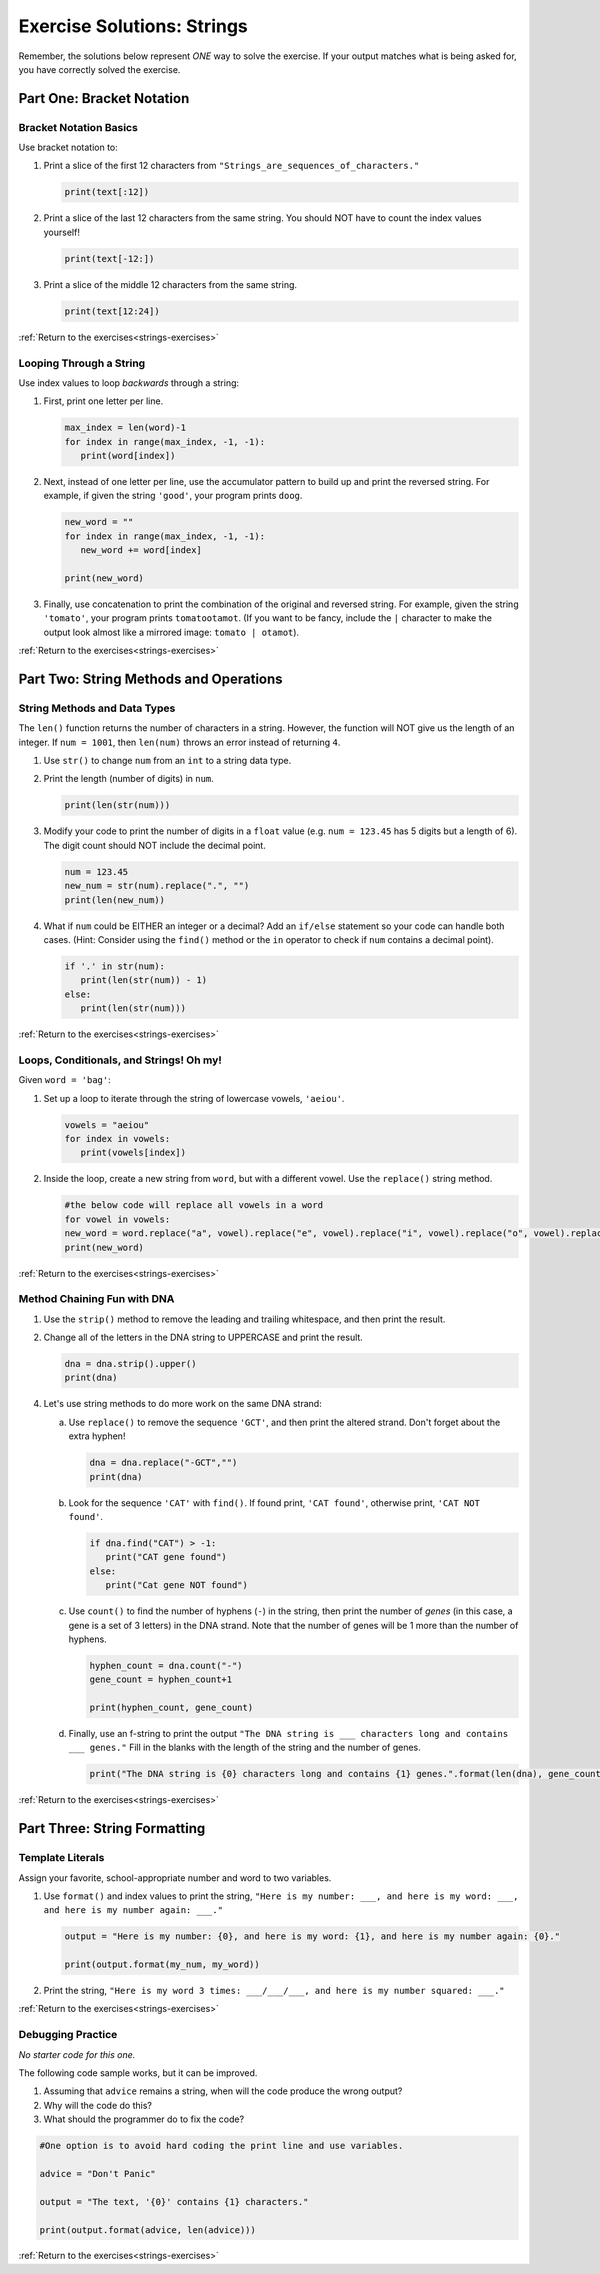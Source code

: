 .. _strings-exercise-solutions:

Exercise Solutions: Strings
======================================

Remember, the solutions below represent *ONE* way to solve the exercise.
If your output matches what is being asked for, you have correctly solved the exercise.

Part One: Bracket Notation
--------------------------

.. _strings-exercise-solutions1.2:

Bracket Notation Basics
^^^^^^^^^^^^^^^^^^^^^^^

Use bracket notation to:

1. Print a slice of the first 12 characters from
   ``"Strings_are_sequences_of_characters."``

   .. sourcecode:: python

      print(text[:12])


2. Print a slice of the last 12 characters from the same string. You should
   NOT have to count the index values yourself!

   .. sourcecode:: python

      print(text[-12:])

3. Print a slice of the middle 12 characters from the same string.

   .. sourcecode:: python
   
      print(text[12:24])


:ref:`Return to the exercises<strings-exercises>`

.. _strings-exercise-solutions1.3:

Looping Through a String
^^^^^^^^^^^^^^^^^^^^^^^^

Use index values to loop *backwards* through a string:

1. First, print one letter per line.

   .. sourcecode:: python

      max_index = len(word)-1
      for index in range(max_index, -1, -1):
         print(word[index])

2. Next, instead of one letter per line, use the accumulator pattern to build
   up and print the reversed string. For example, if given the string
   ``'good'``, your program prints ``doog``.

   .. sourcecode:: python

      new_word = ""
      for index in range(max_index, -1, -1):
         new_word += word[index]

      print(new_word)

3. Finally, use concatenation to print the combination of the original and
   reversed string. For example, given the string ``'tomato'``, your program
   prints ``tomatootamot``. (If you want to be fancy, include the ``|``
   character to make the output look almost like a mirrored image: ``tomato | otamot``). 

:ref:`Return to the exercises<strings-exercises>`

Part Two: String Methods and Operations
---------------------------------------

.. _strings-exercise-solutions2.1:

String Methods and Data Types
^^^^^^^^^^^^^^^^^^^^^^^^^^^^^^

The ``len()`` function returns the number of characters in a string. However,
the function will NOT give us the length of an integer. If ``num = 1001``,
then ``len(num)`` throws an error instead of returning ``4``.

1. Use ``str()`` to change ``num`` from an ``int`` to a string data type.
2. Print the length (number of digits) in ``num``.

   .. sourcecode:: python

      print(len(str(num)))

3. Modify your code to print the number of digits in a ``float`` value (e.g.
   ``num = 123.45`` has 5 digits but a length of 6). The digit count should
   NOT include the decimal point.

   .. sourcecode:: python

      num = 123.45
      new_num = str(num).replace(".", "")
      print(len(new_num))

4. What if ``num`` could be EITHER an integer or a decimal? Add an ``if/else``
   statement so your code can handle both cases.  (Hint: Consider using the
   ``find()`` method or the ``in`` operator to check if ``num`` contains a
   decimal point).

   .. sourcecode:: python

      if '.' in str(num):
         print(len(str(num)) - 1)
      else:
         print(len(str(num)))

:ref:`Return to the exercises<strings-exercises>`

.. _strings-exercise-solutions2.2:

Loops, Conditionals, and Strings! Oh my!
^^^^^^^^^^^^^^^^^^^^^^^^^^^^^^^^^^^^^^^^

Given ``word = 'bag'``:

1. Set up a loop to iterate through the string of lowercase vowels,
   ``'aeiou'``.

   .. sourcecode:: python

      vowels = "aeiou"
      for index in vowels:
         print(vowels[index])

2. Inside the loop, create a new string from ``word``, but with a different
   vowel. Use the ``replace()`` string method.
    
   .. sourcecode:: python

      #the below code will replace all vowels in a word
      for vowel in vowels:
      new_word = word.replace("a", vowel).replace("e", vowel).replace("i", vowel).replace("o", vowel).replace("u", vowel)
      print(new_word)



:ref:`Return to the exercises<strings-exercises>`

.. _strings-exercise-solutions2.3:

Method Chaining Fun with DNA
^^^^^^^^^^^^^^^^^^^^^^^^^^^^^

1. Use the ``strip()`` method to remove the leading and trailing whitespace,
   and then print the result.
2. Change all of the letters in the DNA string to UPPERCASE and print the
   result.

   .. sourcecode:: python

      dna = dna.strip().upper()
      print(dna)

4. Let's use string methods to do more work on the same DNA strand:

   a. Use ``replace()`` to remove the sequence ``'GCT'``, and then print the altered
      strand. Don't forget about the extra hyphen!

      .. sourcecode:: python

         dna = dna.replace("-GCT","")
         print(dna)

   b. Look for the sequence ``'CAT'`` with ``find()``. If found print, ``'CAT
      found'``, otherwise print, ``'CAT NOT found'``.

      .. sourcecode:: python

         if dna.find("CAT") > -1:
            print("CAT gene found")
         else:
            print("Cat gene NOT found")

   c. Use ``count()`` to find the number of hyphens (``-``) in the string, then
      print the number of *genes* (in this case, a gene is a set of 3 letters) in the DNA strand. Note
      that the number of genes will be 1 more than the number of hyphens. 

      .. sourcecode:: python

         hyphen_count = dna.count("-")
         gene_count = hyphen_count+1

         print(hyphen_count, gene_count)

   d. Finally, use an f-string to print the output
      ``"The DNA string is ___ characters long and contains ___ genes."`` Fill in
      the blanks with the length of the string and the number of genes.

      .. sourcecode:: python

         print("The DNA string is {0} characters long and contains {1} genes.".format(len(dna), gene_count))

:ref:`Return to the exercises<strings-exercises>`

Part Three: String Formatting
-----------------------------

Template Literals
^^^^^^^^^^^^^^^^^

.. _strings-exercise-solutions3.1:

Assign your favorite, school-appropriate number and word to two variables.
   
1. Use ``format()`` and index values to print the string,
   ``"Here is my number: ___, and here is my word: ___, and here is my
   number again: ___."``

   .. sourcecode:: python

      output = "Here is my number: {0}, and here is my word: {1}, and here is my number again: {0}."

      print(output.format(my_num, my_word))

2. Print the string, ``"Here is my word 3 times: ___/___/___, and here is my
   number squared: ___."``


:ref:`Return to the exercises<strings-exercises>`


Debugging Practice
^^^^^^^^^^^^^^^^^^

.. _strings-exercise-solutions3.2:

*No starter code for this one.*

The following code sample works, but it can be improved.

1. Assuming that ``advice`` remains a string, when will the code produce the wrong output?
2. Why will the code do this?
3. What should the programmer do to fix the code?

.. sourcecode:: python

   #One option is to avoid hard coding the print line and use variables.
   
   advice = "Don't Panic"

   output = "The text, '{0}' contains {1} characters."
   
   print(output.format(advice, len(advice)))


:ref:`Return to the exercises<strings-exercises>`
